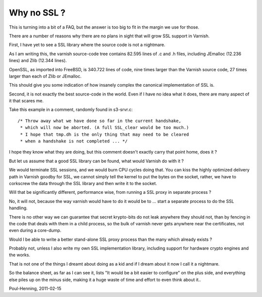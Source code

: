.. _phk_ssl:

============
Why no SSL ?
============

This is turning into a bit of a FAQ, but the answer is too big to fit
in the margin we use for those.

There are a number of reasons why there are no plans in sight that will
grow SSL support in Varnish.

First, I have yet to see a SSL library where the source code is not
a nightmare.

As I am writing this, the varnish source-code tree contains 82.595
lines of .c and .h files, including JEmalloc (12.236 lines) and
Zlib (12.344 lines).

OpenSSL, as imported into FreeBSD, is 340.722 lines of code, nine
times larger than the Varnish source code, 27 times larger than
each of Zlib or JEmalloc.

This should give you some indication of how insanely complex
the canonical implementation of SSL is.

Second, it is not exactly the best source-code in the world.  Even
if I have no idea what it does, there are many aspect of it that
scares me.

Take this example in a comment, randomly found in s3-srvr.c::

	/* Throw away what we have done so far in the current handshake,
	 * which will now be aborted. (A full SSL_clear would be too much.)
	 * I hope that tmp.dh is the only thing that may need to be cleared
	 * when a handshake is not completed ... */

I hope they know what they are doing, but this comment doesn't exactly
carry that point home, does it ?

But let us assume that a good SSL library can be found, what would
Varnish do with it ?

We would terminate SSL sessions, and we would burn CPU cycles doing
that.  You can kiss the highly optimized delivery path in Varnish
goodby for SSL, we cannot simply tell the kernel to put the bytes
on the socket, rather, we have to corkscrew the data through
the SSL library and then write it to the socket.

Will that be significantly different, performance wise, from running
a SSL proxy in separate process ?

No, it will not, because the way varnish would have to do it would
be to ... start a separate process to do the SSL handling.

There is no other way we can guarantee that secret krypto-bits do
not leak anywhere they should not, than by fencing in the code that
deals with them in a child process, so the bulk of varnish never
gets anywhere near the certificates, not even during a core-dump.

Would I be able to write a better stand-alone SSL proxy process
than the many which already exists ?

Probably not, unless I also write my own SSL implementation library,
including support for hardware crypto engines and the works.

That is not one of the things I dreamt about doing as a kid and
if I dream about it now I call it a nightmare.

So the balance sheet, as far as I can see it, lists "It would be
a bit easier to configure" on the plus side, and everything else
piles up on the minus side, making it a huge waste of time
and effort to even think about it..

Poul-Henning, 2011-02-15
